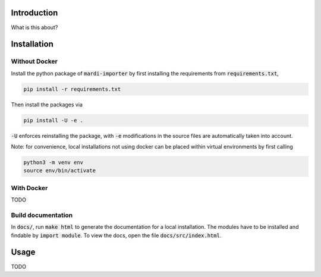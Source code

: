 Introduction
============

What is this about?


Installation
============

Without Docker
--------------

Install the python package of :code:`mardi-importer` by first installing the
requirements from :code:`requirements.txt`,

.. code:: shell

   pip install -r requirements.txt

Then install the packages via

.. code:: shell

   pip install -U -e .

:code:`-U` enforces reinstalling the package, with :code:`-e` modifications in
the source files are automatically taken into account.

Note: for convenience, local installations not using docker can be placed within
virtual environments by first calling

.. code:: shell

   python3 -m venv env
   source env/bin/activate

With Docker
-----------

TODO


Build documentation
-------------------

In :code:`docs/`, run :code:`make html` to generate the documentation for a
local installation. The modules have to be installed and findable by :code:`import
module`. To view the docs, open the file :code:`docs/src/index.html`.


Usage
=====

TODO

